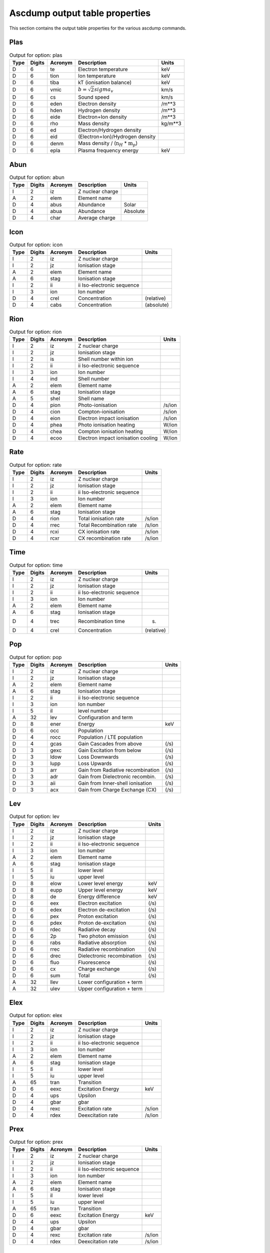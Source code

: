 Ascdump output table properties
===============================

This section contains the output table properties for the various
ascdump commands.

Plas
----

.. container::
   :name: tabout:plas

   .. table:: Output for option: plas

      +------+--------+---------+---------------------------------+---------+
      | Type | Digits | Acronym | Description                     | Units   |
      +======+========+=========+=================================+=========+
      | D    | 6      | te      | Electron temperature            | keV     |
      +------+--------+---------+---------------------------------+---------+
      | D    | 6      | tion    | Ion temperature                 | keV     |
      +------+--------+---------+---------------------------------+---------+
      | D    | 6      | tiba    | kT (ionisation balance)         | keV     |
      +------+--------+---------+---------------------------------+---------+
      | D    | 6      | vmic    | :math:`b = \sqrt{2} sigma_v`    | km/s    |
      +------+--------+---------+---------------------------------+---------+
      | D    | 6      | cs      | Sound speed                     | km/s    |
      +------+--------+---------+---------------------------------+---------+
      | D    | 6      | eden    | Electron density                | /m**3   |
      +------+--------+---------+---------------------------------+---------+
      | D    | 6      | hden    | Hydrogen density                | /m**3   |
      +------+--------+---------+---------------------------------+---------+
      | D    | 6      | eide    | Electron+Ion density            | /m**3   |
      +------+--------+---------+---------------------------------+---------+
      | D    | 6      | rho     | Mass density                    | kg/m**3 |
      +------+--------+---------+---------------------------------+---------+
      | D    | 6      | ed      | Electron/Hydrogen density       |         |
      +------+--------+---------+---------------------------------+---------+
      | D    | 6      | eid     | (Electron+Ion)/Hydrogen density |         |
      +------+--------+---------+---------------------------------+---------+
      | D    | 6      | denm    | Mass density /                  |         |
      |      |        |         | (:math:`\mathrm{n}_H` \*        |         |
      |      |        |         | :math:`\mathrm{m}_p`)           |         |
      +------+--------+---------+---------------------------------+---------+
      | D    | 6      | epla    | Plasma frequency energy         | keV     |
      +------+--------+---------+---------------------------------+---------+

Abun
----

.. container::
   :name: tabout:abun

   .. table:: Output for option: abun

      ==== ====== ======= ================ ========
      Type Digits Acronym Description      Units
      ==== ====== ======= ================ ========
      I    2      iz      Z nuclear charge 
      A    2      elem    Element name     
      D    4      abus    Abundance        Solar
      D    4      abua    Abundance        Absolute
      D    4      char    Average charge   
      ==== ====== ======= ================ ========

Icon
----

.. container::
   :name: tabout:icon

   .. table:: Output for option: icon

      ==== ====== ======= ========================== ==========
      Type Digits Acronym Description                Units
      ==== ====== ======= ========================== ==========
      I    2      iz      Z nuclear charge           
      I    2      jz      Ionisation stage           
      A    2      elem    Element name               
      A    6      stag    Ionisation stage           
      I    2      ii      ii Iso-electronic sequence 
      I    3      ion     Ion number                 
      D    4      crel    Concentration              (relative)
      D    4      cabs    Concentration              (absolute)
      ==== ====== ======= ========================== ==========

Rion
----

.. container::
   :name: tabout:rion

   .. table:: Output for option: rion

      ==== ====== ======= ================================== ======
      Type Digits Acronym Description                        Units
      ==== ====== ======= ================================== ======
      I    2      iz      Z nuclear charge                   
      I    2      jz      Ionisation stage                   
      I    2      is      Shell number within ion            
      I    2      ii      ii Iso-electronic sequence         
      I    3      ion     Ion number                         
      I    4      ind     Shell number                       
      A    2      elem    Element name                       
      A    6      stag    Ionisation stage                   
      A    5      shel    Shell name                         
      D    4      pion    Photo-ionisation                   /s/ion
      D    4      cion    Compton-ionisation                 /s/ion
      D    4      eion    Electron impact ionisation         /s/ion
      D    4      phea    Photo ionisation heating           W/ion
      D    4      chea    Compton ionisation heating         W/ion
      D    4      ecoo    Electron impact ionisation cooling W/ion
      ==== ====== ======= ================================== ======

Rate
----

.. container::
   :name: tabout:rate

   .. table:: Output for option: rate

      ==== ====== ======= ========================== ======
      Type Digits Acronym Description                Units
      ==== ====== ======= ========================== ======
      I    2      iz      Z nuclear charge           
      I    2      jz      Ionisation stage           
      I    2      ii      ii Iso-electronic sequence 
      I    3      ion     Ion number                 
      A    2      elem    Element name               
      A    6      stag    Ionisation stage           
      D    4      rion    Total ionisation rate      /s/ion
      D    4      rrec    Total Recombination rate   /s/ion
      D    4      rcxi    CX ionisation rate         /s/ion
      D    4      rcxr    CX recombination rate      /s/ion
      ==== ====== ======= ========================== ======

Time
----

.. container::
   :name: tabout:time

   .. table:: Output for option: time

      ==== ====== ======= ========================== ==========
      Type Digits Acronym Description                Units
      ==== ====== ======= ========================== ==========
      I    2      iz      Z nuclear charge           
      I    2      jz      Ionisation stage           
      I    2      ii      ii Iso-electronic sequence 
      I    3      ion     Ion number                 
      A    2      elem    Element name               
      A    6      stag    Ionisation stage           
      D    4      trec    Recombination time         (s)
      D    4      crel    Concentration              (relative)
      ==== ====== ======= ========================== ==========

Pop
---

.. container::
   :name: tabout:pop

   .. table:: Output for option: pop

      ==== ====== ======= ================================= =====
      Type Digits Acronym Description                       Units
      ==== ====== ======= ================================= =====
      I    2      iz      Z nuclear charge                  
      I    2      jz      Ionisation stage                  
      A    2      elem    Element name                      
      A    6      stag    Ionisation stage                  
      I    2      ii      ii Iso-electronic sequence        
      I    3      ion     Ion number                        
      I    5      il      level number                      
      A    32     lev     Configuration and term            
      D    8      ener    Energy                            keV
      D    6      occ     Population                        
      D    4      rocc    Population / LTE population       
      D    4      gcas    Gain Cascades from above          (/s)
      D    3      gexc    Gain Excitation from below        (/s)
      D    3      ldow    Loss Downwards                    (/s)
      D    3      lupp    Loss Upwards                      (/s)
      D    3      arr     Gain from Radiative recombination (/s)
      D    3      adr     Gain from Dielectronic recombin.  (/s)
      D    3      aii     Gain from Inner-shell ionisation  (/s)
      D    3      acx     Gain from Charge Exchange (CX)    (/s)
      ==== ====== ======= ================================= =====

Lev
---

.. container::
   :name: tabout:lev

   .. table:: Output for option: lev

      ==== ====== ======= ========================== =====
      Type Digits Acronym Description                Units
      ==== ====== ======= ========================== =====
      I    2      iz      Z nuclear charge           
      I    2      jz      Ionisation stage           
      I    2      ii      ii Iso-electronic sequence 
      I    3      ion     Ion number                 
      A    2      elem    Element name               
      A    6      stag    Ionisation stage           
      I    5      il      lower level                
      I    5      iu      upper level                
      D    8      elow    Lower level energy         keV
      D    8      eupp    Upper level energy         keV
      D    8      de      Energy difference          keV
      D    6      eex     Electron excitation        (/s)
      D    6      edex    Electron de-excitation     (/s)
      D    6      pex     Proton excitation          (/s)
      D    6      pdex    Proton de-excitation       (/s)
      D    6      rdec    Radiative decay            (/s)
      D    6      2p      Two photon emission        (/s)
      D    6      rabs    Radiative absorption       (/s)
      D    6      rrec    Radiative recombination    (/s)
      D    6      drec    Dielectronic recombination (/s)
      D    6      fluo    Fluorescence               (/s)
      D    6      cx      Charge exchange            (/s)
      D    6      sum     Total                      (/s)
      A    32     llev    Lower configuration + term 
      A    32     ulev    Upper configuration + term 
      ==== ====== ======= ========================== =====

Elex
----

.. container::
   :name: tabout:elex

   .. table:: Output for option: elex

      ==== ====== ======= ========================== ======
      Type Digits Acronym Description                Units
      ==== ====== ======= ========================== ======
      I    2      iz      Z nuclear charge           
      I    2      jz      Ionisation stage           
      I    2      ii      ii Iso-electronic sequence 
      I    3      ion     Ion number                 
      A    2      elem    Element name               
      A    6      stag    Ionisation stage           
      I    5      il      lower level                
      I    5      iu      upper level                
      A    65     tran    Transition                 
      D    6      eexc    Excitation Energy          keV
      D    4      ups     Upsilon                    
      D    4      gbar    gbar                       
      D    4      rexc    Excitation rate            /s/ion
      D    4      rdex    Deexcitation rate          /s/ion
      ==== ====== ======= ========================== ======

Prex
----

.. container::
   :name: tabout:prex

   .. table:: Output for option: prex

      ==== ====== ======= ========================== ======
      Type Digits Acronym Description                Units
      ==== ====== ======= ========================== ======
      I    2      iz      Z nuclear charge           
      I    2      jz      Ionisation stage           
      I    2      ii      ii Iso-electronic sequence 
      I    3      ion     Ion number                 
      A    2      elem    Element name               
      A    6      stag    Ionisation stage           
      I    5      il      lower level                
      I    5      iu      upper level                
      A    65     tran    Transition                 
      D    6      eexc    Excitation Energy          keV
      D    4      ups     Upsilon                    
      D    4      gbar    gbar                       
      D    4      rexc    Excitation rate            /s/ion
      D    4      rdex    Deexcitation rate          /s/ion
      ==== ====== ======= ========================== ======

Rad
---

.. container::
   :name: tabout:rad

   .. table:: Output for option: rad

      ==== ====== ======= ================================ =====
      Type Digits Acronym Description                      Units
      ==== ====== ======= ================================ =====
      I    2      iz      Z nuclear charge                 
      I    2      jz      Ionisation stage                 
      A    2      elem    Element name                     
      A    6      stag    Ionisation stage                 
      I    2      ii      ii Iso-electronic sequence       
      I    3      ion     Ion number                       
      I    5      il      lower level                      
      I    5      iu      upper level                      
      A    65     tran    Transition                       
      D    6      ener    Energy                           keV
      D    6      wav     Wavelength                       Ang
      D    4      fosc    Oscillator strength              
      D    4      a       Transition probability           /s
      D    4      arad    Total radiative loss probability /s
      D    6      atot    Total decay probability          /s
      D    4      br      Branching ratio                  
      ==== ====== ======= ================================ =====

Two
---

.. container::
   :name: tabout:two

   .. table:: Output for option: two

      ==== ====== ======= ================================ =====
      Type Digits Acronym Description                      Units
      ==== ====== ======= ================================ =====
      I    2      iz      Z nuclear charge                 
      I    2      jz      Ionisation stage                 
      A    2      elem    Element name                     
      A    6      stag    Ionisation stage                 
      I    2      ii      ii Iso-electronic sequence       
      I    3      ion     Ion number                       
      I    5      il      lower level                      
      I    5      iu      upper level                      
      A    65     tran    Transition                       
      D    6      ener    Energy                           keV
      D    6      wav     Wavelength                       Ang
      D    4      fosc    Oscillator strength              
      D    4      a       Transition probability           /s
      D    4      arad    Total radiative loss probability /s
      D    6      atot    Total decay probability          /s
      D    4      br      Branching ratio                  
      ==== ====== ======= ================================ =====

Rec
---

.. container::
   :name: tabout:rec

   .. table:: Output for option: rec

      ==== ====== ======= ============================= ======
      Type Digits Acronym Description                   Units
      ==== ====== ======= ============================= ======
      I    2      iz      Z nuclear charge              
      I    2      jz      Ionisation stage              
      I    2      ii      ii Iso-electronic sequence    
      I    3      ion     Ion number                    
      A    2      elem    Element name                  
      A    6      stag    Ionisation stage              
      I    5      iu      Level                         
      A    32     lev     Level name                    
      D    4      arr     Radiative recombination       /s/ion
      D    4      adr     Dielectronic recombination    /s/ion
      D    4      acx     Charge exchange recombination /s/ion
      D    4      aii     Inner shell ionisation        /s/ion
      ==== ====== ======= ============================= ======

Grid
----

.. container::
   :name: tabout:grid

   .. table:: Output for option: grid

      ==== ====== ======= ================ ==========
      Type Digits Acronym Description      Units
      ==== ====== ======= ================ ==========
      I    8      ie      Bin nr.          
      D    6      ef1     Lower energy     (keV)
      D    6      ef2     Upper energy     (keV)
      D    6      ef      Mean energy      (keV)
      D    6      de      Bin width        (keV)
      D    6      wav1    Lower wavelength (Angstom)
      D    6      wav2    Upper wavelength (Angstrom)
      D    6      wav     Mean wavelength  (Angstrom)
      D    6      dwav    Bin width        (Angstrom)
      ==== ====== ======= ================ ==========

Con
---

.. container::
   :name: tabout:con

   .. table:: Output for option: con

      ==== ====== ======= ======================== ==========
      Type Digits Acronym Description              Units
      ==== ====== ======= ======================== ==========
      I    8      ie      Bin nr.                  
      D    6      ener    Mean energy              (keV)
      D    6      wav     Mean wavelength          (Angstrom)
      D    4      pff     free-free fraction       
      D    4      pfb     free-bound fraction      
      D    4      p2p     two-photon fraction      
      D    4      sff     free-free spectrum       ph/s/keV
      D    4      sfb     free-bound spectrum      ph/s/keV
      D    4      s2p     two-photon spectrum      ph/s/keV
      D    4      scon    total continuum spectrum ph/s/keV
      ==== ====== ======= ======================== ==========

Tcon
----

.. container::
   :name: tabout:tcon

   .. table:: Output for option: tcon

      ==== ====== ======= ======================== ==========
      Type Digits Acronym Description              Units
      ==== ====== ======= ======================== ==========
      I    8      ie      Bin nr.                  
      D    6      ener    Mean energy              (keV)
      D    6      wav     Mean wavelength          (Angstrom)
      D    4      pff     free-free fraction       
      D    4      pfb     free-bound fraction      
      D    4      p2p     two-photon fraction      
      D    4      sff     free-free spectrum       ph/s/keV
      D    4      sfb     free-bound spectrum      ph/s/keV
      D    4      s2p     two-photon spectrum      ph/s/keV
      D    4      scon    total continuum spectrum ph/s/keV
      ==== ====== ======= ======================== ==========

Ccon
----

.. container::
   :name: tabout:ccon

   .. table:: Output for option: ccon

      ==== ====== ======= ========================== =====
      Type Digits Acronym Description                Units
      ==== ====== ======= ========================== =====
      I    2      iz      Z nuclear charge           
      I    2      jz      Ionisation stage           
      I    2      ii      ii Iso-electronic sequence 
      I    3      ion     Ion number                 
      A    2      elem    Element name               
      A    6      stag    Ionisation stage           
      L    10     ff      free-free contribution     
      L    10     fb      free-bound contribution    
      I    3      fbnm    free-bound nmax            
      L    10     2p      two-photon contribution    
      ==== ====== ======= ========================== =====

Clin
----

.. container::
   :name: tabout:clin

   .. table:: Output for option: clin

      ==== ====== ======= ================== ==========
      Type Digits Acronym Description        Units
      ==== ====== ======= ================== ==========
      I    8      ie      Bin nr.            
      D    6      ener    Mean energy        (keV)
      D    6      wav     Mean wavelength    (Angstrom)
      D    4      pcon    continuum fraction 
      D    4      plin    line fraction      
      D    4      scon    continuum spectrum ph/s/keV
      D    4      slin    line spectrum      ph/s/keV
      D    4      stot    total spectrum     ph/s/keV
      ==== ====== ======= ================== ==========

Tcl
---

.. container::
   :name: tabout:tcl

   .. table:: Output for option: tcl

      ==== ====== ======= =============== ==========
      Type Digits Acronym Description     Units
      ==== ====== ======= =============== ==========
      I    8      ie      Bin nr.         
      D    6      ener    Mean energy     (keV)
      D    6      wav     Mean wavelength (Angstrom)
      D    4      pcon    cont fraction   
      D    4      plin    line fraction   
      D    4      scon    cont spectrum   ph/s/keV
      D    4      slin    line spectrum   ph/s/keV
      D    4      stot    total spectrum  ph/s/keV
      ==== ====== ======= =============== ==========

Line
----

.. container::
   :name: tabout:line

   .. table:: Output for option: line

      ==== ====== ======= =============================== =========
      Type Digits Acronym Description                     Units
      ==== ====== ======= =============================== =========
      I    2      iz      Z nuclear charge                
      I    2      jz      Ionisation stage                
      A    2      elem    Element name                    
      A    6      stag    Ionisation stage                
      I    2      ii      ii Iso-electronic sequence      
      I    3      ion     Ion number                      
      I    7      id      Line nr.                        
      I    5      il      lower level                     
      I    5      iu      upper level                     
      L    7      c       New Calculation                 
      A    65     tran    Transition                      
      D    6      ener    Energy                          keV
      D    6      wav     Wavelength                      Ang
      D    3      flux    Photon flux                     Photons/s
      D    3      watt    Energy flux                     W
      D    3      nfwh    Natural FWHM                    keV
      D    3      dfwh    Doppler FWHM                    keV
      D    3      tau     Optical depth at line center    
      D    3      pesl    Single flight Escape prob. line 
      D    3      pesc    Single flight Escape prob. cont 
      D    3      pest    Escape probability total        
      D    3      eps     photon destruction probability  
      ==== ====== ======= =============================== =========

Tlin
----

.. container::
   :name: tabout:tlin

   .. table:: Output for option: tlin

      ==== ====== ======= ========================== =========
      Type Digits Acronym Description                Units
      ==== ====== ======= ========================== =========
      I    2      iz      Z nuclear charge           
      I    2      jz      Ionisation stage           
      A    2      elem    Element name               
      A    6      stag    Ionisation stage           
      I    2      ii      ii Iso-electronic sequence 
      I    3      ion     Ion number                 
      I    7      id      Line nr.                   
      I    5      il      lower level                
      I    5      iu      upper level                
      L    7      c       New Calculation            
      A    65     tran    Transition                 
      D    6      ener    Energy                     keV
      D    6      wav     Wavelength                 Ang
      D    3      flux    photon flux                Photons/s
      D    3      watt    Energy flux                W
      ==== ====== ======= ========================== =========

Tran
----

.. container::
   :name: tabout:tral

   .. table:: Output for option: tral

      ==== ====== ======= ============================ =====
      Type Digits Acronym Description                  Units
      ==== ====== ======= ============================ =====
      I    2      iz      Z nuclear charge             
      I    2      jz      Ionisation stage             
      A    2      elem    Element name                 
      A    6      stag    Ionisation stage             
      I    2      ii      ii Iso-electronic sequence   
      I    3      ion     Ion number                   
      I    7      id      Line nr.                     
      I    5      il      lower level                  
      I    5      iu      upper level                  
      L    7      c       New Calculation              
      D    6      ener    Energy                       keV
      D    6      wav     Wavelength                   Ang
      D    3      tau0    Optical depth at line center 
      D    3      ewk     Equivalent width             keV
      D    3      ewa     Equivalent width             Ang
      D    3      voig    Voigt a parameter            
      A    67     tran    Transition                   
      ==== ====== ======= ============================ =====

.. container::
   :name: tabout:trac

   .. table:: Output for option: trac

      ==== ====== ======= ========================== =====
      Type Digits Acronym Description                Units
      ==== ====== ======= ========================== =====
      I    2      iz      Z nuclear charge           
      I    2      jz      Ionisation stage           
      I    2      ii      ii Iso-electronic sequence 
      I    3      ion     Ion number                 
      I    2      is      Shell number within ion    
      I    6      ind     Shell number               
      A    2      elem    Element name               
      A    6      stag    Ionisation stage           
      A    5      shel    Shell name                 
      D    6      ener    Energy                     keV
      D    6      wav     Wavelength                 Ang
      D    3      tau0    Optical depth at edge      
      D    3      ewk     Equivalent width           keV
      D    3      ewa     Equivalent width           Ang
      ==== ====== ======= ========================== =====

Col
---

.. container::
   :name: tabout:col

   .. table:: Output for option: col

      ==== ====== ======= ========================== ===========
      Type Digits Acronym Description                Units
      ==== ====== ======= ========================== ===========
      I    2      iz      Z nuclear charge           
      I    2      jz      Ionisation stage           
      A    2      elem    Element name               
      A    6      stag    Ionisation stage           
      I    2      ii      ii Iso-electronic sequence 
      I    3      ion     Ion number                 
      D    4      col     Column density             /m**2
      D    4      lcol    Log column density         log (/m**2)
      ==== ====== ======= ========================== ===========

Heat
----

.. container::
   :name: tabout:heat

   .. table:: Output for option: heat

      ==== ====== ======= ================================ ======
      Type Digits Acronym Description                      Units
      ==== ====== ======= ================================ ======
      D    15     sol1    Solution                         
      D    15     t1      Electron temperature             keV
      D    15     ne1     Electron density                 /m**3
      D    15     nh1     Hydrogen density                 /m**3
      D    15     p1      Electron pressure                Pa
      D    0      sol2    Solution                         
      D    0      t2      Electron temperature             keV
      D    0      ne2     Electron density                 /m**3
      D    0      nh2     Hydrogen density                 /m**3
      D    0      p2      Electron pressure                Pa
      D    0      sol3    Solution                         
      D    0      t3      Electron temperature             keV
      D    0      ne3     Electron density                 /m**3
      D    0      nh3     Hydrogen density                 /m**3
      D    0      p3      Electron pressure                Pa
      D    0      sol4    Solution                         
      D    0      t4      Electron temperature             keV
      D    0      ne4     Electron density                 /m**3
      D    0      nh4     Hydrogen density                 /m**3
      D    0      p4      Electron pressure                Pa
      D    0      sol5    Solution                         
      D    0      t5      Electron temperature             keV
      D    0      ne5     Electron density                 /m**3
      D    0      nh5     Hydrogen density                 /m**3
      D    0      p5      Electron pressure                Pa
      D    0      sol6    Solution                         
      D    0      t6      Electron temperature             keV
      D    0      ne6     Electron density                 /m**3
      D    0      nh6     Hydrogen density                 /m**3
      D    0      p6      Electron pressure                Pa
      D    0      sol7    Solution                         
      D    0      t7      Electron temperature             keV
      D    0      ne7     Electron density                 /m**3
      D    0      nh7     Hydrogen density                 /m**3
      D    0      p7      Electron pressure                Pa
      D    0      sol8    Solution                         
      D    0      t8      Electron temperature             keV
      D    0      ne8     Electron density                 /m**3
      D    0      nh8     Hydrogen density                 /m**3
      D    0      p8      Electron pressure                Pa
      D    15     solu    You selected solution nr.        
      D    15     hcom    Heating Compton scattering       W/m**3
      D    15     hff     Heating free-free absorption     W/m**3
      D    15     hphe    Heating photo-electrons          W/m**3
      D    15     hci     Heating Compton ionisation       W/m**3
      D    15     haug    Heating Auger electrons          W/m**3
      D    15     hcol    Heating collis. de-excitation    W/m**3
      D    15     hex     Heating external source          W/m**3
      D    15     ccom    Cooling inverse Compton scatter. W/m**3
      D    15     ccoi    Cooling electron ionisation      W/m**3
      D    15     crec    Cooling radiative recombination  W/m**3
      D    15     cffe    Cooling free-free emission       W/m**3
      D    15     ccol    Cooling collisional excitation   W/m**3
      D    15     cdr     Cooling dielectronic recombin.   W/m**3
      D    15     cadi    Cooling adiabatic expansion      W/m**3
      D    15     heat    Total heating                    W/m**3
      D    15     cool    Total cooling                    W/m**3
      ==== ====== ======= ================================ ======

Ebal
----

.. container::
   :name: tabout:ebal

   .. table:: Output for option: ebal

      ==== ====== ======= ================================ ======
      Type Digits Acronym Description                      Units
      ==== ====== ======= ================================ ======
      I    4      step    Step                             
      I    3      i       i                                
      I    3      itcx    CX iter                          
      D    3      hden    H density                        /m**3
      D    3      eden    el density                       /m**3
      D    3      nenh    n                                
      D    3      eden    kT electron                      keV
      D    3      delt    Delta                            
      D    3      heat    Total heating                    W/m**3
      D    3      cool    Total cooling                    W/m**3
      D    15     hcom    Heating Compton scattering       W/m**3
      D    15     hff     Heating free-free absorption     W/m**3
      D    15     hphe    Heating photo-electrons          W/m**3
      D    15     hci     Heating Compton ionisation       W/m**3
      D    15     haug    Heating Auger electrons          W/m**3
      D    15     hcol    Heating collis. de-excitation    W/m**3
      D    15     hex     Heating external source          W/m**3
      D    15     ccom    Cooling inverse Compton scatter. W/m**3
      D    15     ccoi    Cooling electron ionisation      W/m**3
      D    15     crec    Cooling radiative recombination  W/m**3
      D    15     cffe    Cooling free-free emission       W/m**3
      D    15     ccol    Cooling collisional excitation   W/m**3
      D    15     cdr     Cooling dielectronic recombin.   W/m**3
      D    15     cadi    Cooling adiabatic expansion      W/m**3
      ==== ====== ======= ================================ ======

Nei
---

.. container::
   :name: tabout:nei

   .. table:: Output for option: nei

      ==== ====== ======= =================== ======
      Type Digits Acronym Description         Units
      ==== ====== ======= =================== ======
      D    4      uhis    U = integral (ne t) s/m**3
      D    4      this    kT                  keV
      ==== ====== ======= =================== ======

Snr
---

.. container::
   :name: tabout:snr

   .. table:: Output for option: snr

      ==== ====== ======= =============================== ===========
      Type Digits Acronym Description                     Units
      ==== ====== ======= =============================== ===========
      D    6      age     Age                             year
      D    6      rs      Shock radius                    pc
      D    6      nh      ISM Hydrogen density            cm**-3
      D    6      eexp    Explosion energy                1E43 J
      D    6      mesh    Shocked ejected mass            Solar units
      D    6      mesw    swept-up ISM mass               Solar units
      D    6      s       ISM density gradient s          
      D    6      n       ejecta density gradient n       
      D    6      alfa    Hamiltons alpha parameter       
      D    6      nu      Hamiltons nu parameter          
      D    6      ts      Shock temperature               keV
      D    6      tej     Av. temp. shocked ejecta        keV
      D    6      tism    Av. temp. shocked ISM           keV
      D    6      u       Ionisation parameter            1E20 s/m**3
      D    6      uej     Av. ionis. shocked ejecta       1E20 s/m**3
      D    6      uism    Av. ionis. shocked ISM          1E20 s/m**3
      D    6      yej     Em. measure shocked ejecta      1E64 /m**3
      D    6      yism    Em. measure shocked ISM         1E64 /m**3
      D    6      rej     Av. radius shocked ejecta       pc
      D    6      rism    Av. radius shocked ISM          pc
      D    6      aej     Av. plasma age shocked ejecta   year
      D    6      aism    Av. plasma age shocked ISM      year
      D    6      vej     Av. gas velocity shocked ejecta km/s
      D    6      vism    Av. gas velocity shocked ISM    km/s
      D    6      vs      Shock velocity                  km/s
      D    6      rrs     Reverse shock radius            pc
      D    6      rcd     Contact discontinuity radius    pc
      D    6      cmax    Maximum distance clumps         pc
      D    6      nenh    Ratio electron/Hydrogen density 
      D    6      dist    Distance                        kpc
      ==== ====== ======= =============================== ===========

Dem
---

.. container::
   :name: tabout:dem

   .. table:: Output for option: dem

      ==== ====== ======= =========== ==========
      Type Digits Acronym Description Units
      ==== ====== ======= =========== ==========
      D    4      t       Temperature keV
      D    4      y       Em. measure 1E64 m**-3
      ==== ====== ======= =========== ==========
